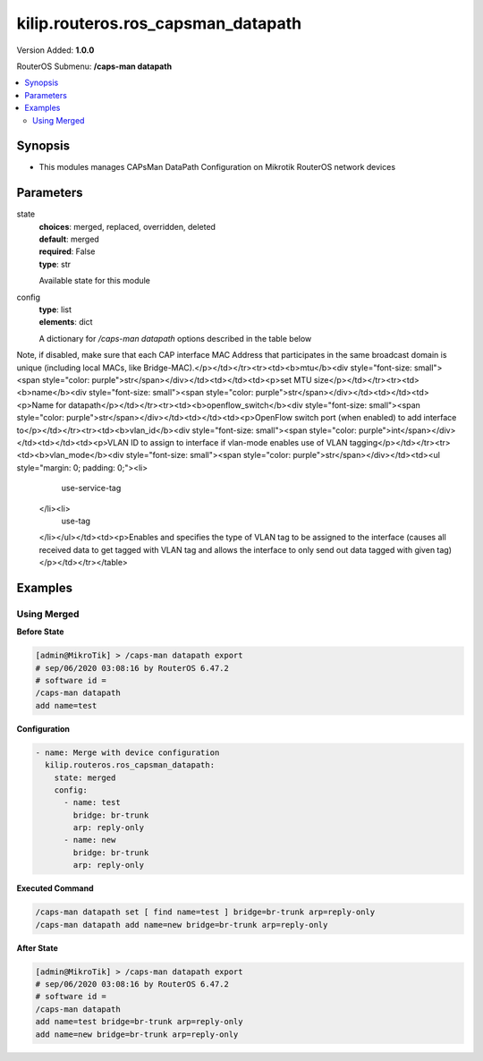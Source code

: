.. _kilip.routeros.ros_capsman_datapath_module

********************************
kilip.routeros.ros_capsman_datapath
********************************

Version Added: **1.0.0**

RouterOS Submenu: **/caps-man datapath**

.. contents::
   :local:
   :depth: 2



========
Synopsis
========


-  This modules manages CAPsMan DataPath Configuration on Mikrotik RouterOS network devices



==========
Parameters
==========


state
  | **choices**: merged, replaced, overridden, deleted
  | **default**: merged
  | **required**: False
  | **type**: str
  Available state for this module

config
  | **type**: list
  | **elements**: dict
  A dictionary for `/caps-man datapath` options described in the table below

.. raw:: html

    <table border=0 cellpadding=0 class="documentation-table"><tr><th>Name</th><th>Choices/Default</th><th>Description</th></tr><tr><td><b>arp</b><div style="font-size: small"><span style="color: purple">str</span></div></td><td><ul style="margin: 0; padding: 0;"><li>
                              disabled
                            </li><li><div style="color: blue"><b>enabled</b>&nbsp;&larr;</div></li><li>
                              proxy-arp
                            </li><li>
                              reply-only
                            </li></ul></td><td><p>Address Resolution Protocol setting</p><ul><li><code>disabled</code> - the interface will not use ARP</li><li><code>enabled</code> - the interface will use ARP</li><li><code>proxy-arp</code> - the interface will use the ARP proxy feature</li><li><code>reply-only</code> - the interface will only reply to requests originated from matching IP address/MAC address combinations which are entered as static entries in the L(IP/ARP,<a href="https://wiki.mikrotik.com/wiki/Manual:IP/ARP">https://wiki.mikrotik.com/wiki/Manual:IP/ARP</a>) table. Therefore for communications to be successful, a valid static entry must already exist.</li></ul></td></tr><tr><td><b>bridge</b><div style="font-size: small"><span style="color: purple">str</span></div></td><td></td><td><p>Bridge to which particular interface should be automatically added as port. Required only when local-forwarding is not used.</p></td></tr><tr><td><b>bridge_cost</b><div style="font-size: small"><span style="color: purple">int</span></div></td><td></td><td><p>bridge port cost to use when adding as bridge port</p></td></tr><tr><td><b>bridge_horizon</b><div style="font-size: small"><span style="color: purple">int</span></div></td><td></td><td><p>bridge horizon to use when adding as bridge port</p></td></tr><tr><td><b>client_to_client_forwarding</b><div style="font-size: small"><span style="color: purple">str</span></div></td><td><ul style="margin: 0; padding: 0;"><li>
                              yes
                            </li><li><div style="color: blue"><b>no</b>&nbsp;&larr;</div></li></ul></td><td><p>controls if client-to-client forwarding between wireless clients connected to interface should be allowed, in local forwarding mode this function is performed by CAP, otherwise it is performed by CAPsMAN</p></td></tr><tr><td><b>comment</b><div style="font-size: small"><span style="color: purple">str</span></div></td><td></td><td><p>Short description of the datapath</p></td></tr><tr><td><b>interface_list</b><div style="font-size: small"><span style="color: purple">list</span></div></td><td></td><td><p>interface list for this datapath</p></td></tr><tr><td><b>l2mtu</b><div style="font-size: small"><span style="color: purple">str</span></div></td><td></td><td><p>set Layer2 MTU size</p></td></tr><tr><td><b>local_forwarding</b><div style="font-size: small"><span style="color: purple">str</span></div></td><td><ul style="margin: 0; padding: 0;"><li>
                              yes
                            </li><li><div style="color: blue"><b>no</b>&nbsp;&larr;</div></li></ul></td><td><p>Controls forwarding mode. If disabled, all L2 and L3 data will be forwarded to CAPsMAN, and further forwarding decisions will be made only then.
Note, if disabled, make sure that each CAP interface MAC Address that participates in the same broadcast domain is unique (including local MACs, like Bridge-MAC).</p></td></tr><tr><td><b>mtu</b><div style="font-size: small"><span style="color: purple">str</span></div></td><td></td><td><p>set MTU size</p></td></tr><tr><td><b>name</b><div style="font-size: small"><span style="color: purple">str</span></div></td><td></td><td><p>Name for datapath</p></td></tr><tr><td><b>openflow_switch</b><div style="font-size: small"><span style="color: purple">str</span></div></td><td></td><td><p>OpenFlow switch port (when enabled) to add interface to</p></td></tr><tr><td><b>vlan_id</b><div style="font-size: small"><span style="color: purple">int</span></div></td><td></td><td><p>VLAN ID to assign to interface if vlan-mode enables use of VLAN tagging</p></td></tr><tr><td><b>vlan_mode</b><div style="font-size: small"><span style="color: purple">str</span></div></td><td><ul style="margin: 0; padding: 0;"><li>
                              use-service-tag
                            </li><li>
                              use-tag
                            </li></ul></td><td><p>Enables and specifies the type of VLAN tag to be assigned to the interface (causes all received data to get tagged with VLAN tag and allows the interface to only send out data tagged with given tag)</p></td></tr></table>



========
Examples
========




------------
Using Merged
------------


**Before State**

.. code-block:: ssh

    [admin@MikroTik] > /caps-man datapath export
    # sep/06/2020 03:08:16 by RouterOS 6.47.2
    # software id =
    /caps-man datapath
    add name=test



**Configuration**


.. code-block:: yaml+jinja

    - name: Merge with device configuration
      kilip.routeros.ros_capsman_datapath:
        state: merged
        config:
          - name: test
            bridge: br-trunk
            arp: reply-only
          - name: new
            bridge: br-trunk
            arp: reply-only
        
      

**Executed Command**


.. code-block:: ssh

    /caps-man datapath set [ find name=test ] bridge=br-trunk arp=reply-only
    /caps-man datapath add name=new bridge=br-trunk arp=reply-only


**After State**


.. code-block:: ssh

    [admin@MikroTik] > /caps-man datapath export
    # sep/06/2020 03:08:16 by RouterOS 6.47.2
    # software id =
    /caps-man datapath
    add name=test bridge=br-trunk arp=reply-only
    add name=new bridge=br-trunk arp=reply-only


